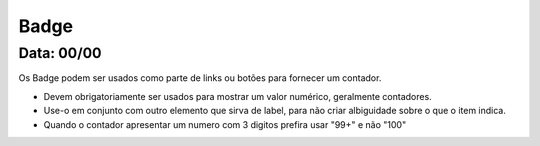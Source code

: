 ===========================
Badge
===========================

---------------
Data: 00/00
---------------

Os Badge podem ser usados como parte de links ou botões para fornecer um contador.

- Devem obrigatoriamente ser usados para mostrar um valor numérico, geralmente contadores.
- Use-o em conjunto com outro elemento que sirva de label, para não criar albiguidade sobre o que o item indica.
- Quando o contador apresentar um numero com 3 digitos prefira usar "99+" e não "100"